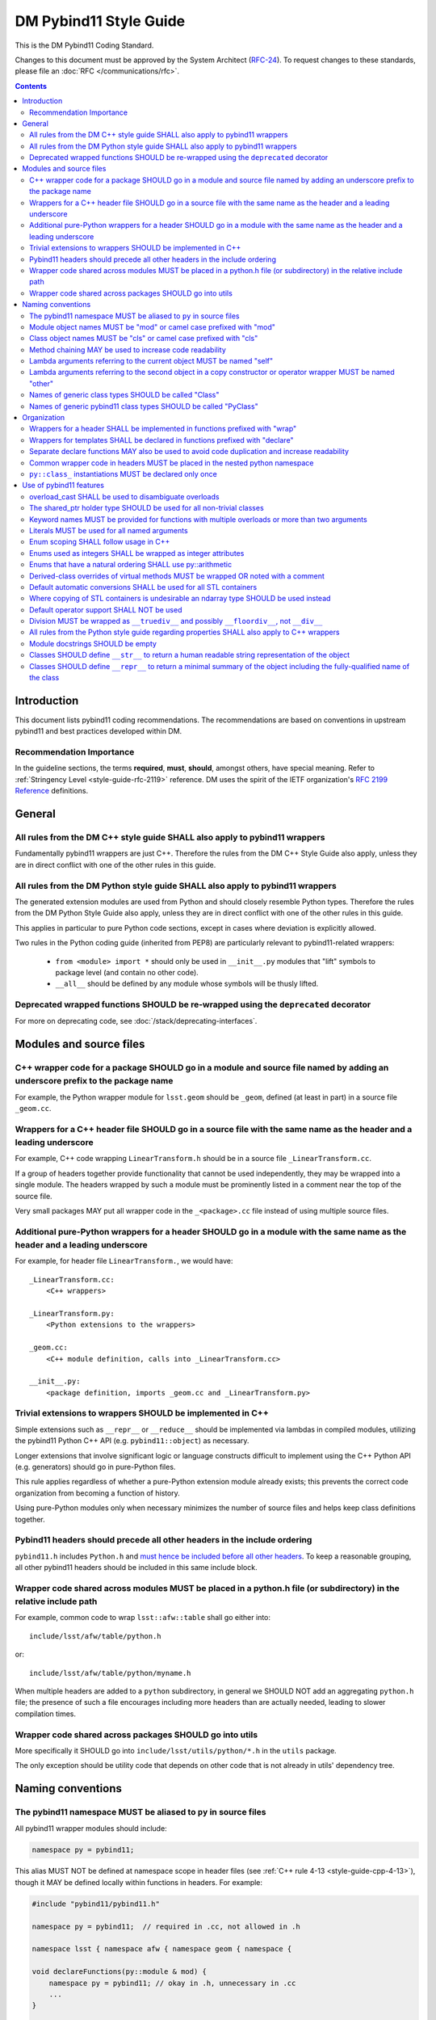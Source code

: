 #######################
DM Pybind11 Style Guide
#######################

This is the DM Pybind11 Coding Standard.

Changes to this document must be approved by the System Architect (`RFC-24 <https://jira.lsstcorp.org/browse/RFC-24>`_).
To request changes to these standards, please file an :doc:`RFC </communications/rfc>`.

.. contents::
    :depth: 4

.. _style-guide-pybind11-modules-and-source-files:

Introduction
============

This document lists pybind11 coding recommendations.
The recommendations are based on conventions in upstream pybind11 and best practices developed within DM.

.. _style-guide-pybind11-intro-vocab:

Recommendation Importance
-------------------------

In the guideline sections, the terms **required**, **must**, **should**, amongst others, have special meaning.
Refer to :ref:`Stringency Level <style-guide-rfc-2119>` reference.
DM uses the spirit of the IETF organization's `RFC 2199 Reference <http://www.ietf.org/rfc/rfc2119.txt>`_ definitions.

General
=======

.. _style-guide-pybind11-cpp-rules:

All rules from the DM C++ style guide SHALL also apply to pybind11 wrappers
---------------------------------------------------------------------------

Fundamentally pybind11 wrappers are just C++. Therefore the rules from the DM C++ Style Guide also apply, unless they are in direct conflict with one of the other rules in this guide.

.. _style-guide-pybind11-py-rules:

All rules from the DM Python style guide SHALL also apply to pybind11 wrappers
------------------------------------------------------------------------------

The generated extension modules are used from Python and should closely resemble Python types.
Therefore the rules from the DM Python Style Guide also apply, unless they are in direct conflict with one of the other rules in this guide.

This applies in particular to pure Python code sections, except in cases where deviation is explicitly allowed.

Two rules in the Python coding guide (inherited from PEP8) are particularly relevant to pybind11-related wrappers:

 - ``from <module> import *`` should only be used in ``__init__.py`` modules that "lift" symbols to package level (and contain no other code).

 - ``__all__`` should be defined by any module whose symbols will be thusly lifted.

.. _style-guide-pybind11-deprecation:

Deprecated wrapped functions SHOULD be re-wrapped using the ``deprecated`` decorator
------------------------------------------------------------------------------------

For more on deprecating code, see :doc:`/stack/deprecating-interfaces`.

Modules and source files
========================

.. _style-guide-pybind11-module-naming:

C++ wrapper code for a package SHOULD go in a module and source file named by adding an underscore prefix to the package name
-----------------------------------------------------------------------------------------------------------------------------

For example, the Python wrapper module for ``lsst.geom`` should be ``_geom``, defined (at least in part) in a source file ``_geom.cc``.

.. _style-guide-pybind11-cxx-source:

Wrappers for a C++ header file SHOULD go in a source file with the same name as the header and a leading underscore
-------------------------------------------------------------------------------------------------------------------

For example, C++ code wrapping ``LinearTransform.h`` should be in a source file ``_LinearTransform.cc``.

If a group of headers together provide functionality that cannot be used independently, they may be wrapped into a single module.
The headers wrapped by such a module must be prominently listed in a comment near the top of the source file.

Very small packages MAY put all wrapper code in the ``_<package>.cc`` file instead of using multiple source files.

.. _style-guide-pybind11-python-source:

Additional pure-Python wrappers for a header SHOULD go in a module with the same name as the header and a leading underscore
----------------------------------------------------------------------------------------------------------------------------

For example, for header file ``LinearTransform.``, we would have::

    _LinearTransform.cc:
        <C++ wrappers>

    _LinearTransform.py:
        <Python extensions to the wrappers>

    _geom.cc:
        <C++ module definition, calls into _LinearTransform.cc>

    __init__.py:
        <package definition, imports _geom.cc and _LinearTransform.py>

.. _style-guide-pybind11-cpp-vs-python:

Trivial extensions to wrappers SHOULD be implemented in C++
-----------------------------------------------------------

Simple extensions such as ``__repr__`` or ``__reduce__`` should be implemented via lambdas in compiled modules, utilizing the pybind11 Python C++ API (e.g. ``pybind11::object``) as necessary.

Longer extensions that involve significant logic or language constructs difficult to implement using the C++ Python API (e.g. generators) should go in pure-Python files.

This rule applies regardless of whether a pure-Python extension module already exists; this prevents the correct code organization from becoming a function of history.

Using pure-Python modules only when necessary minimizes the number of source files and helps keep class definitions together.

.. _style-guide-pybind11-include:

Pybind11 headers should precede all other headers in the include ordering
-------------------------------------------------------------------------

``pybind11.h`` includes ``Python.h`` and `must hence be included before all other headers <https://docs.python.org/3/c-api/intro.html#include-files>`_.
To keep a reasonable grouping, all other pybind11 headers should be included in this same include block.

.. _style-guide-pybind11-cross-module-code-location:

Wrapper code shared across modules MUST be placed in a python.h file (or subdirectory) in the relative include path
-------------------------------------------------------------------------------------------------------------------

For example, common code to wrap ``lsst::afw::table`` shall go either into::

    include/lsst/afw/table/python.h

or::

    include/lsst/afw/table/python/myname.h

When multiple headers are added to a ``python`` subdirectory, in general we SHOULD NOT add an aggregating ``python.h`` file; the presence of such a file encourages including more headers than are actually needed, leading to slower compilation times.

.. seealso::

    :ref:`The namespace rules. <style-guide-pybind11-common-code-namespace>`

.. _style-guide-pybind11-cross-package-code-location:

Wrapper code shared across packages SHOULD go into utils
--------------------------------------------------------

More specifically it SHOULD go into ``include/lsst/utils/python/*.h`` in the ``utils`` package.

The only exception should be utility code that depends on other code that is not already in utils' dependency tree.

Naming conventions
==================

.. _style-guide-pybind11-alias:

The pybind11 namespace MUST be aliased to ``py`` in source files
----------------------------------------------------------------

All pybind11 wrapper modules should include:

.. code-block:: cpp

    namespace py = pybind11;

This alias MUST NOT be defined at namespace scope in header files (see :ref:`C++ rule 4-13 <style-guide-cpp-4-13>`), though it MAY be defined locally within functions in headers.  For example:

.. code-block:: cpp

    #include "pybind11/pybind11.h"

    namespace py = pybind11;  // required in .cc, not allowed in .h

    namespace lsst { namespace afw { namespace geom { namespace {

    void declareFunctions(py::module & mod) {
        namespace py = pybind11; // okay in .h, unnecessary in .cc
        ...
    }

    }}}} // namespace lsst::afw::geom::<anonymous>

.. _style-guide-pybind11-module-prefix:

Module object names MUST be "mod" or camel case prefixed with "mod"
-------------------------------------------------------------------

If a wrapper only contains one module instance the name of the object shall be ``mod``.
Otherwise (e.g. if another module is imported into a local variable) it shall be camel case prefixed with ``mod`` as in ``modExample``.

.. _style-guide-pybind11-class-prefix:

Class object names MUST be "cls" or camel case prefixed with "cls"
------------------------------------------------------------------

If a wrapper only wraps one class the name of the pybind11 class object shall be ``cls``.
Otherwise it shall be camel case prefixed with ``cls`` as in ``clsExample``.

When a wrapper wraps multiple classes it is recommended you define a separate function to wrap each class.
Each wrapper function takes the module as an argument and uses ``cls`` as the variable name for the pybind11 class object.

When using a ``cls`` prefix, it is **strongly** encouraged to use the full class name for the remainder.
However you MAY also use an abbreviated name.

.. _style-guide-pybind11-method-chaining:

Method chaining MAY be used to increase code readability
--------------------------------------------------------

When a named class object is not needed, chaining methods can reduce boilerplate.

For example:

.. code-block:: cpp

    py::class_<Example>(mod, "Example")
        .def("foo", &Example::foo)
        .def("bar", &Example::bar);

This syntax is essentially always used with ``enum`` (see :ref:`enum syntax <style-guide-pybind11-enum-scoping>`).

.. _style-guide-pybind11-lambda-self-argument:

Lambda arguments referring to the current object MUST be named "self"
---------------------------------------------------------------------

For example:

.. code-block:: cpp

    clsExample.def("f", [](Example const & self, ... ) { ... });

.. _style-guide-pybind11-lambda-other-argument:

Lambda arguments referring to the second object in a copy constructor or operator wrapper MUST be named "other"
---------------------------------------------------------------------------------------------------------------

For example:

.. code-block:: cpp

    clsExample.def("__eq__", [](Example const & self, Example const & other) { ... });

.. _style-guide-pybind11-class-alias:

Names of generic class types SHOULD be called "Class"
-----------------------------------------------------

It is sometimes desirable to give a class type a generic name (either as ``typename``, ``typedef`` or ``using`` alias).
In such cases prefer to call the type ``Class``.
This is especially common in :ref:`declare functions <style-guide-pybind11-declare-template-wrappers>`.

.. _style-guide-pybind11-class-object-alias:

Names of generic pybind11 class types SHOULD be called "PyClass"
----------------------------------------------------------------

When a generic type name or alias refers to a ``pybind11::class_<Ts...>`` object prefer to call it ``PyClass``.
This is especially again common in :ref:`declare functions <style-guide-pybind11-declare-template-wrappers>`.

Organization
============

.. _style-guide-pybind11-wrap-split-modules:

Wrappers for a header SHALL be implemented in functions prefixed with "wrap"
----------------------------------------------------------------------------

Wrappers for ``LinearTransform`` (declared in ``LinearTransform.h``, with wrappers in ``_LinearTransform.cc``) shall go in a function called ``wrapLinearTransform``.

Whenever possible, this function should take a single ``lsst::utils::python::WrapperCollection &`` argument, return void, and be called only within the ``PYBIND11_MODULE`` block for the package.

When multiple headers are wrapped in a single source file, that source file must define a single "wrap" function with a name related to that of the source file.

.. _style-guide-pybind11-declare-template-wrappers:

Wrappers for templates SHALL be declared in functions prefixed with "declare"
-----------------------------------------------------------------------------

The wrapper for the templated type ``Example<T>`` shall be added by a declare function:

.. code-block:: cpp

    namespace {
        template <typename T>
        void declareExample(py::module & mod, std::string const & suffix) {
            using Class = Example<T>;
            py::class<Class, std::shared_ptr<Class>> cls(mod, ("Example" + suffix).c_str());

            cls.def("test", &Class::test);
            ...
        }
    }

    ...

    void wrapExample(utils::python::WrapperCollection & wrappers) {
        declareExample<float>(wrappers, "F");
        declareExample<int>(wrappers, "I");
        ...
    }

The return type may be non-void in case more functionality needs to be added later.
The suffix argument may be omitted when not needed (e.g. when adding function overloads).

.. _style-guide-pybind11-declare-usage:

Separate declare functions MAY also be used to avoid code duplication and increase readability
----------------------------------------------------------------------------------------------

In some cases it is useful to split up wrapping over multiple (non-templated) declare functions.
For instance when multiple classes are defined in a single module, or when classes share many related methods.

For example:

.. code-block:: cpp

    template <typename Class, typename PyClass>
    void declareCommon(PyClass & cls) {
        cls.def("read", &Class::read);
    }

    void declareFoo(py::module & mod) {
        py::class_<Foo> cls(mod, "Foo");

        declareCommon<Foo>(cls);
    }

    void declareBar(py::module & mod) {
        py::class_<Bar> cls(mod, "Bar");

        declareCommon<Bar>(cls);
    }

.. _style-guide-pybind11-common-code-namespace:

Common wrapper code in headers MUST be placed in the nested python namespace
----------------------------------------------------------------------------

For example:

.. code-block:: cpp

    namespace lsst {
    namespace sphgeom {
    namespace python {

    ...  // declare functions...

    }  // namespace python
    }  // namespace sphgeom
    }  // namespace lsst

.. _style-guide-pybind11-class-object-dupplication:

``py::class_`` instantiations MUST be declared only once
--------------------------------------------------------

Because ``py::class_`` objects take many template arguments (which may change), an instantiation for a C++ type must be declared in exactly one place.
If this type must appear in places other than the declaration of ``py::class_`` instance, such as a ``declare`` function, a type alias or template type deduction should be used to avoid repeating the full ``py::class_`` type.

When no template deduction is needed, a type alias is usually preferable:

.. code-block:: cpp

    using PyThing = py::class_<Thing>;

    declareCommon(PyThing & cls) {
        ...
    }

    PYBIND11_MODULE(_Thing, mod) {
        PyThing cls(...);
        declareThingMethods(cls);
    }

If template deduction is used, it should be used on the full type, not the template parameters for ``py::class_`` itself:

.. code-block:: cpp

    template <typename PyClass>
    declareCommon(PyClass & cls) {
        ...
    }

    PYBIND11_MODULE(_Thing, mod) {
        py::class_<Thing> cls(...);
        declareCommon(cls);
    }

There should be no need to provide the template parameters explicitly when calling ``declareCommon`` here; they are inferred from the type passed to it.

Use of pybind11 features
========================

.. _style-guide-pybind11-overload-disambiguation:

overload_cast SHALL be used to disambiguate overloads
----------------------------------------------------------------------

Example:

.. code-block:: cpp

    // overloaded function
    mod.def("test", py::overload_cast<int>(test));
    mod.def("test", py::overload_cast<double>(test));

    // overloaded class member function
    cls.def("computeSomething",
            py::overload_cast<int, double>(&MyClass::computeSomething, py::const_),
            "firstParam"_a, "anotherParam"_a);
    cls.def("computeSomething",
            py::overload_cast<int, std::string>(&MyClass::computeSomething, py::const_),
            "firstParam"_a, "anotherParam"_a="foo");

Note that ``py::const_`` is necessary for a const member function.

.. _style-guide-pybind11-holder-type:

The shared_ptr holder type SHOULD be used for all non-trivial classes
---------------------------------------------------------------------

By not specifying a holder type explicitly it becomes ``unique_ptr``, but it is hard to anticipate when wrapping a class whether any downstream code will later use it with ``shared_ptr``.
Moreover, C++ functions taking ``unique_ptr`` arguments can never be wrapped intuitively in Python (because Python has no output arguments or ownership transfer), so we do not need to worry about wrapped instances held by ``shared_ptr`` that must be converted to ``unique_ptr`` for a function call.

The only classes that should be wrapped with ``unique_ptr`` are non polymorphic classes that are always passed by value or reference in C++ and are small enough that ``shared_ptr`` represents a significant overhead.

Note that this does not mean that ``shared_ptr`` must be used in C++ code in preference to other options; the :ref:`C++ coding guidelines on when to use them <style-guide-cpp-5-24b>` still apply.

.. _style-guide-pybind11-keyword-arguments:

Keyword names MUST be provided for functions with multiple overloads or more than two arguments
-----------------------------------------------------------------------------------------------

Keyword arguments make Python code significantly more readable, especially when distinguishing between overloads or in long function signatures.

Keyword arguments MAY be provided for non-overloaded functions with two or fewer arguments, and are strongly encouraged if the meaning or order of the arguments is not apparent from the function name.

.. _style-guide-pybind11-keyword-argument-literals:

Literals MUST be used for all named arguments
----------------------------------------------

The ``_a`` argument literal from ``pybind11::literals`` MUST be used for all named arguments (e.g. ``mod.def("f", f, "arg1"_a, "arg2"_a);``).
The ``py::arg()`` construct SHALL NOT be used.

.. _style-guide-pybind11-enum-scoping:

Enum scoping SHALL follow usage in C++
--------------------------------------

* Unscoped enums SHALL export their names into the class scope using ``.export_values``:

.. code-block:: cpp

    py::enum_<Class::State>(cls, "State")
        .value("RED", &Class::State::RED)
        .value("GREEN", &Class::State::GREEN)
        .export_values();

* Scoped enums (i.e. ``enum class`` in C++) SHALL NOT use ``.export_values``.

.. _style-guide-pybind11-enums-as-integers:

Enums used as integers SHALL be wrapped as integer attributes
-------------------------------------------------------------

Regular (non-class) enums are frequently used in C++ to define a set of related integer constants rather than an actual enumeration.
Enums whose values are defined to be distinct bits (e.g. ``0x01``, ``0x02``, ``0x04``) are almost certainly used only as integer constants.

These enums should be wrapped as simple integer class attributes rather than pybind11 enums, e.g.::

    cls.attr("NAME1") = py::cast(int(Class::NAME1));
    cls.attr("NAME2") = py::cast(int(Class::NAME2));

This avoids a need for casts in Python code to deal with the fact that pybind11 enumerations are not implicitly convertible to ``int`` (unlike C++).
Anonymous enums or enums with explicit values that are usable in bitwise operations should almost always be wrapped as integer attributes.

All other enums (those that are not used as a collection of integer constants) SHOULD be wrapped with ``py::enum_``.

.. _style-guide-pybind11-arithmetic-enum:

Enums that have a natural ordering SHALL use py::arithmetic
-----------------------------------------------------------

If enums exposed to Python have a natural ordering, and hence can be expected to be used in comparisons, ``py::enum_<ExampleEnum>(..., py::arithmetic())`` SHALL be used (instead of either not having comparison operators or wrapping them explicitly).

.. _style-guide-pybind11-virtual-methods:

Derived-class overrides of virtual methods MUST be wrapped OR noted with a comment
----------------------------------------------------------------------------------

Because C++ polymorphism ensures the right C++ implementation is always called, only the base class version of a virtual method strictly needs to be wrapped to get the right behavior.
And in some cases not wrapping a derived-class override can represent a significant reduction in code duplication.
But within a pybind11 file it is hard to identify which methods are virtual, and the absence of a method in wrappers is potentially confusing unless a comment indicates that the method is not wrapped because it is an override.

.. _style-guide-pybind11-stl-containers:

Default automatic conversions SHALL be used for all STL containers
------------------------------------------------------------------

The pybind11 header ``pybind11/stl.h`` provides automatic conversion support (to standard Python ``list``, ``set``, ``tuple`` and ``dict`` types) for most STL containers (i.e. ``std::vector``, ``std::set``, ``std::unordered_set``, ``std::pair``, ``std::tuple``, ``std::list``, ``std::map`` and ``std::unordered_map``).
These conversions shall always be used instead of manual wrapping.

Manual wrapping of a standard library type is not a local operation: defining such a wrapper can break code in other modules that use the same type but expect it to be returned to Python as a native Python container.

.. _style-guide-pybind11-stl-containers-alternative:

Where copying of STL containers is undesirable an ndarray type SHOULD be used instead
-------------------------------------------------------------------------------------

The ``ndarray`` C++ types can share storage with NumPy arrays.
This may sometimes require changes to the C++ API.

.. _style-guide-pybind11-operator:

Default operator support SHALL NOT be used
------------------------------------------

Support from the ``pybind11/operators.h`` header cannot be applied consistently and SHALL NOT be used.

Instead all operators are to be wrapped either directly as any other function:

.. code-block:: cpp

    clsExample.def("__eq__", &Example::operator==, py::is_operator());

or using a lambda function:

.. code-block:: cpp

    clsExample.def("__eq__", [](Example const & self, Example const & other) {
        return self == other;
    }, py::is_operator());

Please prefer only one style within a given module for readability.

.. note::

    ``py::is_operator()`` is necessary to get the correct ``NotImplemented`` return when called with unsupported types.  It should not be used in wrapping in-place operators (e.g. ``__iadd__``), however, as this can lead to confusing behavior.

.. _style-guide-pybind11-division:

Division MUST be wrapped as ``__truediv__`` and possibly ``__floordiv__``, not ``__div__``
---------------------------------------------------------------------------------------------

Wrapping ``__div__`` allows old-style division to work, which should be disallowed in all LSST Python code.  Not defining it turns subtle differences into easy-to-spot (and fix) exceptions.

The same rule applies for in-place operators:  ``__itruediv__`` and ``__ifloordiv__`` may be defined, but ``__idiv__`` should not.

.. _style-guide-pybind11-properties:

All rules from the Python style guide regarding properties SHALL also apply to C++ wrappers
-------------------------------------------------------------------------------------------

See :ref:`style-guide-py-properties` in the python guide.

.. _style-guide-pybind11-module-docstrings:

Module docstrings SHOULD be empty
---------------------------------

Wrapper module docstrings are not visible by users (since all classes are lifted into the package namespace by ``__init__.py``), and hence do not need to follow the usual requirements for module-level docstrings.
Empty docstrings are preferable to trivial strings that just duplicate information implicit in the naming conventions (e.g. "The 'thing' module provides wrappers for thing.h").

.. _style-guide-pybind11-str:

Classes SHOULD define ``__str__`` to return a human readable string representation of the object
------------------------------------------------------------------------------------------------

``__str__`` is intended to return a human readable string representation of the object.
Typically this can be the output of ``operator<<``:

.. code-block:: cpp

    cls.def("__str__", [](Class const& self) {
        std::ostringstream os;
        os << self;
        return os.str();
    });

.. _style-guide-pybind11-repr:

Classes SHOULD define ``__repr__`` to return a minimal summary of the object including the fully-qualified name of the class
----------------------------------------------------------------------------------------------------------------------------

``__repr__`` is intended to return a **minimal** summary of the object. It MUST include the fully-qualified name of the class, but MAY be defined to include per-instance values or a summary thereof.
For small objects, producing a string that can be passed to ``eval`` to reproduce the object is often a good guideline:

.. code-block:: cpp

    clsPoint2D.def("__str__", [](Point2D const& self) {
        return py::str("lsst.geom.Point2D({}, {})").format(self.getX(), self.getY());
    });

